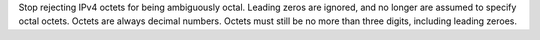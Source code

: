 Stop rejecting IPv4 octets for being ambiguously octal. Leading zeros are ignored, and no longer are assumed to specify octal octets. Octets are always decimal numbers. Octets must still be no more than three digits, including leading zeroes.
